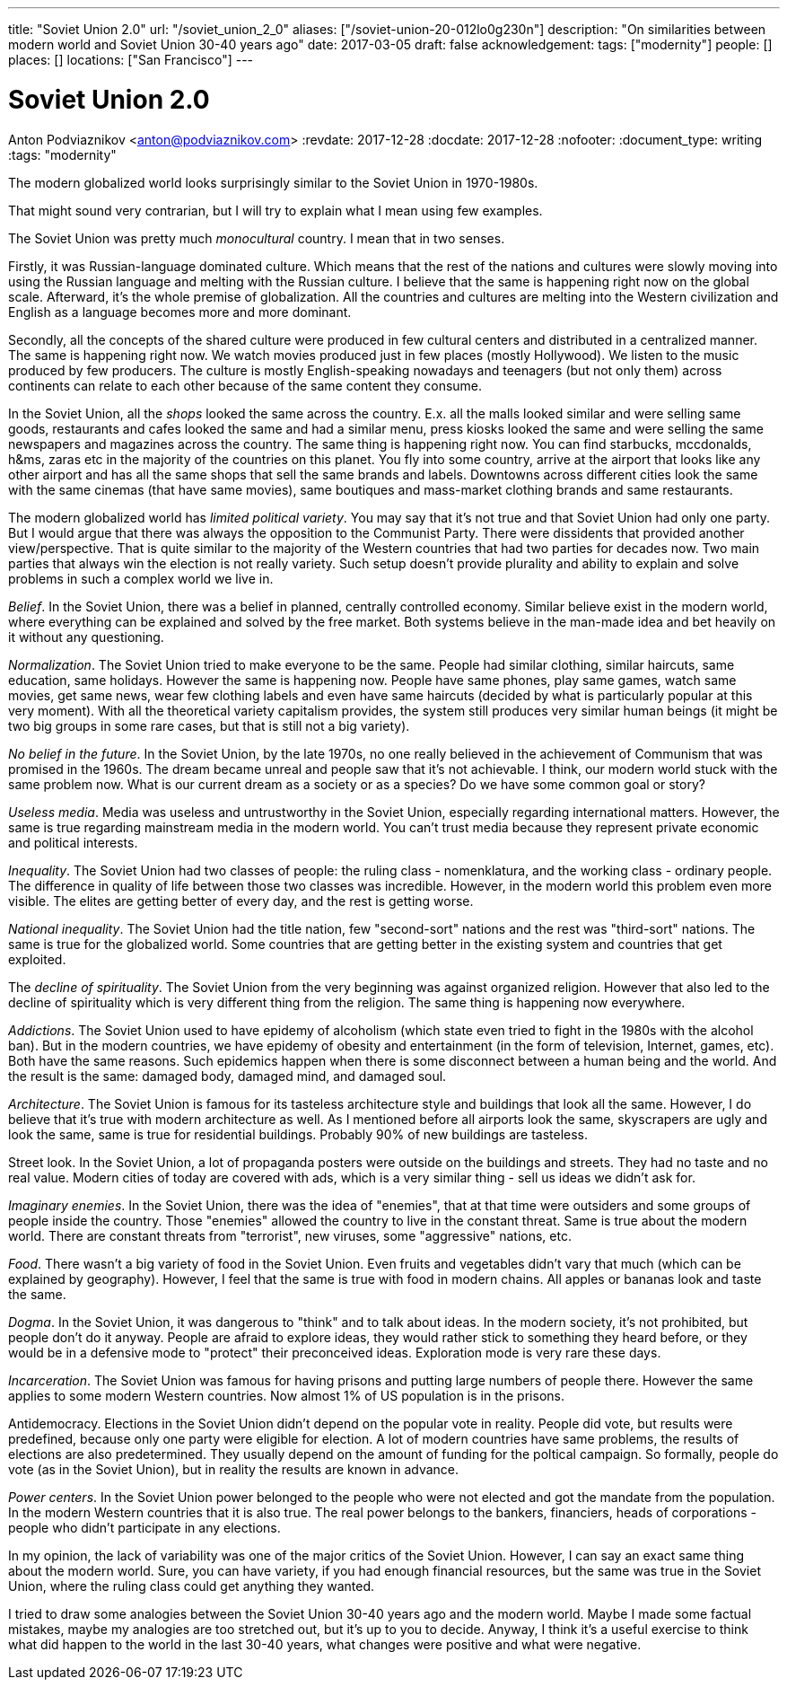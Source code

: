 ---
title: "Soviet Union 2.0"
url: "/soviet_union_2_0"
aliases: ["/soviet-union-20-012lo0g230n"]
description: "On similarities between modern world and Soviet Union 30-40 years ago"
date: 2017-03-05
draft: false
acknowledgement: 
tags: ["modernity"]
people: []
places: []
locations: ["San Francisco"]
---

= Soviet Union 2.0
Anton Podviaznikov <anton@podviaznikov.com>
:revdate: 2017-12-28
:docdate: 2017-12-28
:nofooter:
:document_type: writing
:tags: "modernity"

The modern globalized world looks surprisingly similar to the Soviet Union in 1970-1980s.

That might sound very contrarian, but I will try to explain what I mean using few examples.

The Soviet Union was pretty much _monocultural_ country. I mean that in two senses.

Firstly, it was Russian-language dominated culture. 
Which means that the rest of the nations and cultures were slowly moving into using the Russian language 
and melting with the Russian culture. I believe that the same is happening right now on the global scale. 
Afterward, it's the whole premise of globalization. 
All the countries and cultures are melting into the Western civilization and English as a language becomes more and more dominant.

Secondly, all the concepts of the shared culture were produced in few cultural centers and distributed in a centralized manner. 
The same is happening right now. 
We watch movies produced just in few places (mostly Hollywood).
We listen to the music produced by few producers. 
The culture is mostly English-speaking nowadays and teenagers (but not only them) across continents 
can relate to each other because of the same content they consume.

In the Soviet Union, all the _shops_ looked the same across the country. 
E.x. all the malls looked similar and were selling same goods, restaurants and cafes looked the same and had a similar menu, 
press kiosks looked the same and were selling the same newspapers and magazines across the country. 
The same thing is happening right now. 
You can find starbucks, mccdonalds, h&ms, zaras etc in the majority of the countries on this planet. 
You fly into some country, arrive at the airport that looks like any other airport and has all the same shops that 
sell the same brands and labels. 
Downtowns across different cities look the same with the same cinemas (that have same movies), 
same boutiques and mass-market clothing brands and same restaurants.

The modern globalized world has _limited political variety_. 
You may say that it's not true and that Soviet Union had only one party. 
But I would argue that there was always the opposition to the Communist Party. 
There were dissidents that provided another view/perspective. 
That is quite similar to the majority of the Western countries that had two parties for decades now. 
Two main parties that always win the election is not really variety. 
Such setup doesn't provide plurality and ability to explain and solve problems in such a complex world we live in.

_Belief_. In the Soviet Union, there was a belief in planned, centrally controlled economy. 
Similar believe exist in the modern world, where everything can be explained and solved by the free market. 
Both systems believe in the man-made idea and bet heavily on it without any questioning.

_Normalization_. The Soviet Union tried to make everyone to be the same. 
People had similar clothing, similar haircuts, same education, same holidays. 
However the same is happening now. 
People have same phones, play same games, watch same movies, get same news, 
wear few clothing labels and even have same haircuts (decided by what is particularly popular at this very moment). 
With all the theoretical variety capitalism provides, 
the system still produces very similar human beings (it might be two big groups in some rare cases, but that is still not a big variety).

_No belief in the future_. In the Soviet Union, by the late 1970s, no one really believed in the achievement of Communism 
that was promised in the 1960s. 
The dream became unreal and people saw that it's not achievable. I think, our modern world stuck with the same problem now. What is our current dream as a society or as a species? Do we have some common goal or story?

_Useless media_. Media was useless and untrustworthy in the Soviet Union, especially regarding international matters. 
However, the same is true regarding mainstream media in the modern world. You can't trust media because they represent private economic and political interests.

_Inequality_. The Soviet Union had two classes of people: the ruling class - nomenklatura, and the working class - ordinary people. 
The difference in quality of life between those two classes was incredible. 
However, in the modern world this problem even more visible. 
The elites are getting better of every day, and the rest is getting worse.

_National inequality_. The Soviet Union had the title nation, few "second-sort" nations and the rest was "third-sort" nations. 
The same is true for the globalized world. 
Some countries that are getting better in the existing system and countries that get exploited.

The _decline of spirituality_. The Soviet Union from the very beginning was against organized religion. 
However that also led to the decline of spirituality which is very different thing from the religion.
The same thing is happening now everywhere.

_Addictions_. The Soviet Union used to have epidemy of alcoholism (which state even tried to fight in the 1980s with the alcohol ban). 
But in the modern countries, we have epidemy of obesity and entertainment (in the form of television, Internet, games, etc). 
Both have the same reasons. Such epidemics happen when there is some disconnect between a human being and the world. 
And the result is the same: damaged body, damaged mind, and damaged soul.

_Architecture_. The Soviet Union is famous for its tasteless architecture style and buildings that look all the same. 
However, I do believe that it's true with modern architecture as well. 
As I mentioned before all airports look the same, skyscrapers are ugly and look the same, same is true for residential buildings. 
Probably 90% of new buildings are tasteless.

Street look. In the Soviet Union, a lot of propaganda posters were outside on the buildings and streets. 
They had no taste and no real value. 
Modern cities of today are covered with ads, which is a very similar thing - sell us ideas we didn't ask for.

_Imaginary enemies_. In the Soviet Union, there was the idea of "enemies", 
that at that time were outsiders and some groups of people inside the country. 
Those "enemies" allowed the country to live in the constant threat. 
Same is true about the modern world. 
There are constant threats from "terrorist", new viruses, some "aggressive" nations, etc.

_Food_. There wasn't a big variety of food in the Soviet Union. 
Even fruits and vegetables didn't vary that much (which can be explained by geography). 
However, I feel that the same is true with food in modern chains. 
All apples or bananas look and taste the same.

_Dogma_. In the Soviet Union, it was dangerous to "think" and to talk about ideas. 
In the modern society, it's not prohibited, but people don't do it anyway. 
People are afraid to explore ideas, they would rather stick to something they heard before, 
or they would be in a defensive mode to "protect" their preconceived ideas. 
Exploration mode is very rare these days.

_Incarceration_. The Soviet Union was famous for having prisons and putting large numbers of people there. 
However the same applies to some modern Western countries. Now almost 1% of US population is in the prisons.

Antidemocracy. Elections in the Soviet Union didn't depend on the popular vote in reality. 
People did vote, but results were predefined, because only one party were eligible for election. 
A lot of modern countries have same problems, the results of elections are also predetermined. 
They usually depend on the amount of funding for the poltical campaign. 
So formally, people do vote (as in the Soviet Union), but in reality the results are known in advance.

_Power centers_. In the Soviet Union power belonged to the people who were not elected and got the mandate from the population. 
In the modern Western countries that it is also true. 
The real power belongs to the bankers, financiers, heads of corporations - people who didn't participate in any elections.

In my opinion, the lack of variability was one of the major critics of the Soviet Union.
However, I can say an exact same thing about the modern world. 
Sure, you can have variety, if you had enough financial resources, but the same was true in the Soviet Union, 
where the ruling class could get anything they wanted.

I tried to draw some analogies between the Soviet Union 30-40 years ago and the modern world. 
Maybe I made some factual mistakes, maybe my analogies are too stretched out, but it's up to you to decide. 
Anyway, I think it's a useful exercise to think what did happen to the world in the last 30-40 years, 
what changes were positive and what were negative.

